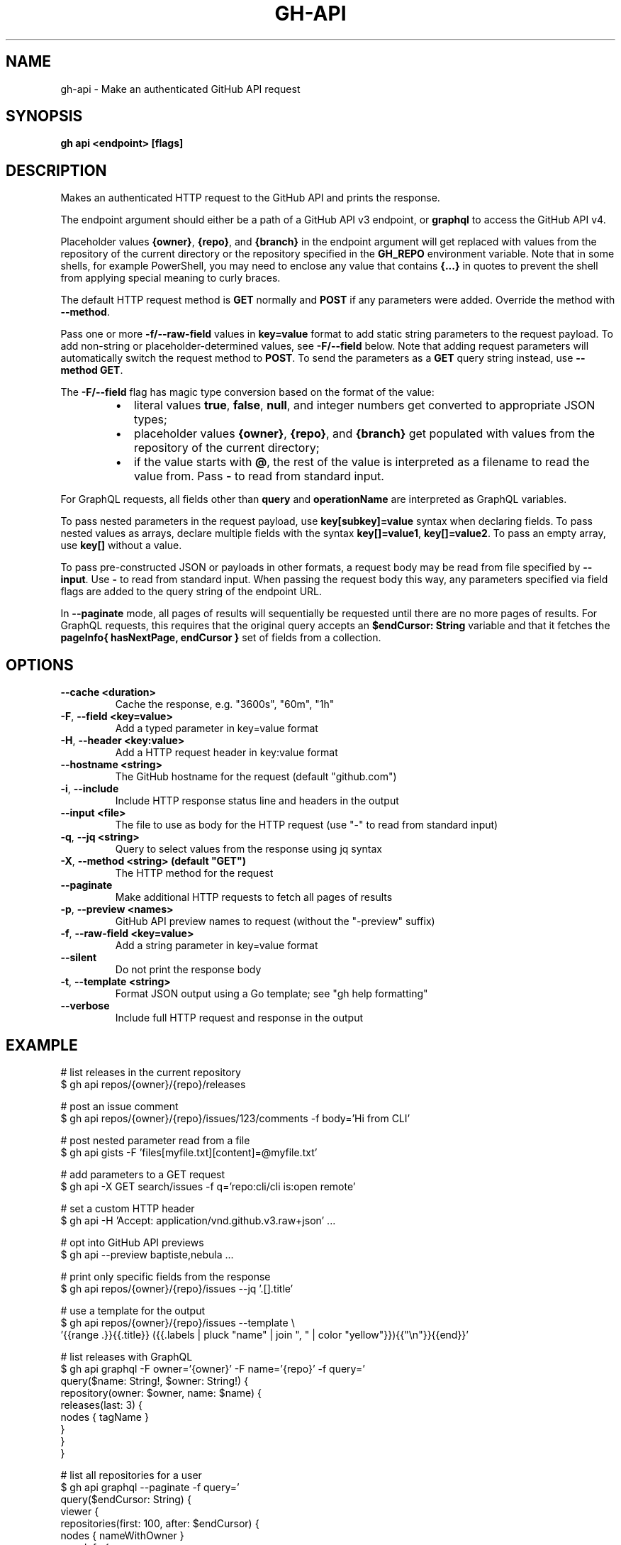 .nh
.TH "GH-API" "1" "Mar 2024" "GitHub CLI 2.45.0" "GitHub CLI manual"

.SH NAME
.PP
gh-api - Make an authenticated GitHub API request


.SH SYNOPSIS
.PP
\fBgh api <endpoint> [flags]\fR


.SH DESCRIPTION
.PP
Makes an authenticated HTTP request to the GitHub API and prints the response.

.PP
The endpoint argument should either be a path of a GitHub API v3 endpoint, or
\fBgraphql\fR to access the GitHub API v4.

.PP
Placeholder values \fB{owner}\fR, \fB{repo}\fR, and \fB{branch}\fR in the endpoint
argument will get replaced with values from the repository of the current
directory or the repository specified in the \fBGH_REPO\fR environment variable.
Note that in some shells, for example PowerShell, you may need to enclose
any value that contains \fB{...}\fR in quotes to prevent the shell from
applying special meaning to curly braces.

.PP
The default HTTP request method is \fBGET\fR normally and \fBPOST\fR if any parameters
were added. Override the method with \fB--method\fR\&.

.PP
Pass one or more \fB-f/--raw-field\fR values in \fBkey=value\fR format to add static string
parameters to the request payload. To add non-string or placeholder-determined values, see
\fB-F/--field\fR below. Note that adding request parameters will automatically switch the
request method to \fBPOST\fR\&. To send the parameters as a \fBGET\fR query string instead, use
\fB--method GET\fR\&.

.PP
The \fB-F/--field\fR flag has magic type conversion based on the format of the value:

.RS
.IP \(bu 2
literal values \fBtrue\fR, \fBfalse\fR, \fBnull\fR, and integer numbers get converted to
appropriate JSON types;
.IP \(bu 2
placeholder values \fB{owner}\fR, \fB{repo}\fR, and \fB{branch}\fR get populated with values
from the repository of the current directory;
.IP \(bu 2
if the value starts with \fB@\fR, the rest of the value is interpreted as a
filename to read the value from. Pass \fB-\fR to read from standard input.

.RE

.PP
For GraphQL requests, all fields other than \fBquery\fR and \fBoperationName\fR are
interpreted as GraphQL variables.

.PP
To pass nested parameters in the request payload, use \fBkey[subkey]=value\fR syntax when
declaring fields. To pass nested values as arrays, declare multiple fields with the
syntax \fBkey[]=value1\fR, \fBkey[]=value2\fR\&. To pass an empty array, use \fBkey[]\fR without a
value.

.PP
To pass pre-constructed JSON or payloads in other formats, a request body may be read
from file specified by \fB--input\fR\&. Use \fB-\fR to read from standard input. When passing the
request body this way, any parameters specified via field flags are added to the query
string of the endpoint URL.

.PP
In \fB--paginate\fR mode, all pages of results will sequentially be requested until
there are no more pages of results. For GraphQL requests, this requires that the
original query accepts an \fB$endCursor: String\fR variable and that it fetches the
\fBpageInfo{ hasNextPage, endCursor }\fR set of fields from a collection.


.SH OPTIONS
.TP
\fB--cache\fR \fB<duration>\fR
Cache the response, e.g. "3600s", "60m", "1h"

.TP
\fB-F\fR, \fB--field\fR \fB<key=value>\fR
Add a typed parameter in key=value format

.TP
\fB-H\fR, \fB--header\fR \fB<key:value>\fR
Add a HTTP request header in key:value format

.TP
\fB--hostname\fR \fB<string>\fR
The GitHub hostname for the request (default "github.com")

.TP
\fB-i\fR, \fB--include\fR
Include HTTP response status line and headers in the output

.TP
\fB--input\fR \fB<file>\fR
The file to use as body for the HTTP request (use "-" to read from standard input)

.TP
\fB-q\fR, \fB--jq\fR \fB<string>\fR
Query to select values from the response using jq syntax

.TP
\fB-X\fR, \fB--method\fR \fB<string> (default "GET")\fR
The HTTP method for the request

.TP
\fB--paginate\fR
Make additional HTTP requests to fetch all pages of results

.TP
\fB-p\fR, \fB--preview\fR \fB<names>\fR
GitHub API preview names to request (without the "-preview" suffix)

.TP
\fB-f\fR, \fB--raw-field\fR \fB<key=value>\fR
Add a string parameter in key=value format

.TP
\fB--silent\fR
Do not print the response body

.TP
\fB-t\fR, \fB--template\fR \fB<string>\fR
Format JSON output using a Go template; see "gh help formatting"

.TP
\fB--verbose\fR
Include full HTTP request and response in the output


.SH EXAMPLE
.EX
# list releases in the current repository
$ gh api repos/{owner}/{repo}/releases

# post an issue comment
$ gh api repos/{owner}/{repo}/issues/123/comments -f body='Hi from CLI'

# post nested parameter read from a file
$ gh api gists -F 'files[myfile.txt][content]=@myfile.txt'

# add parameters to a GET request
$ gh api -X GET search/issues -f q='repo:cli/cli is:open remote'

# set a custom HTTP header
$ gh api -H 'Accept: application/vnd.github.v3.raw+json' ...

# opt into GitHub API previews
$ gh api --preview baptiste,nebula ...

# print only specific fields from the response
$ gh api repos/{owner}/{repo}/issues --jq '.[].title'

# use a template for the output
$ gh api repos/{owner}/{repo}/issues --template \\
  '{{range .}}{{.title}} ({{.labels | pluck "name" | join ", " | color "yellow"}}){{"\\n"}}{{end}}'

# list releases with GraphQL
$ gh api graphql -F owner='{owner}' -F name='{repo}' -f query='
  query($name: String!, $owner: String!) {
    repository(owner: $owner, name: $name) {
      releases(last: 3) {
        nodes { tagName }
      }
    }
  }
'

# list all repositories for a user
$ gh api graphql --paginate -f query='
  query($endCursor: String) {
    viewer {
      repositories(first: 100, after: $endCursor) {
        nodes { nameWithOwner }
        pageInfo {
          hasNextPage
          endCursor
        }
      }
    }
  }
'


.EE


.SH SEE ALSO
.PP
\fBgh(1)\fR
